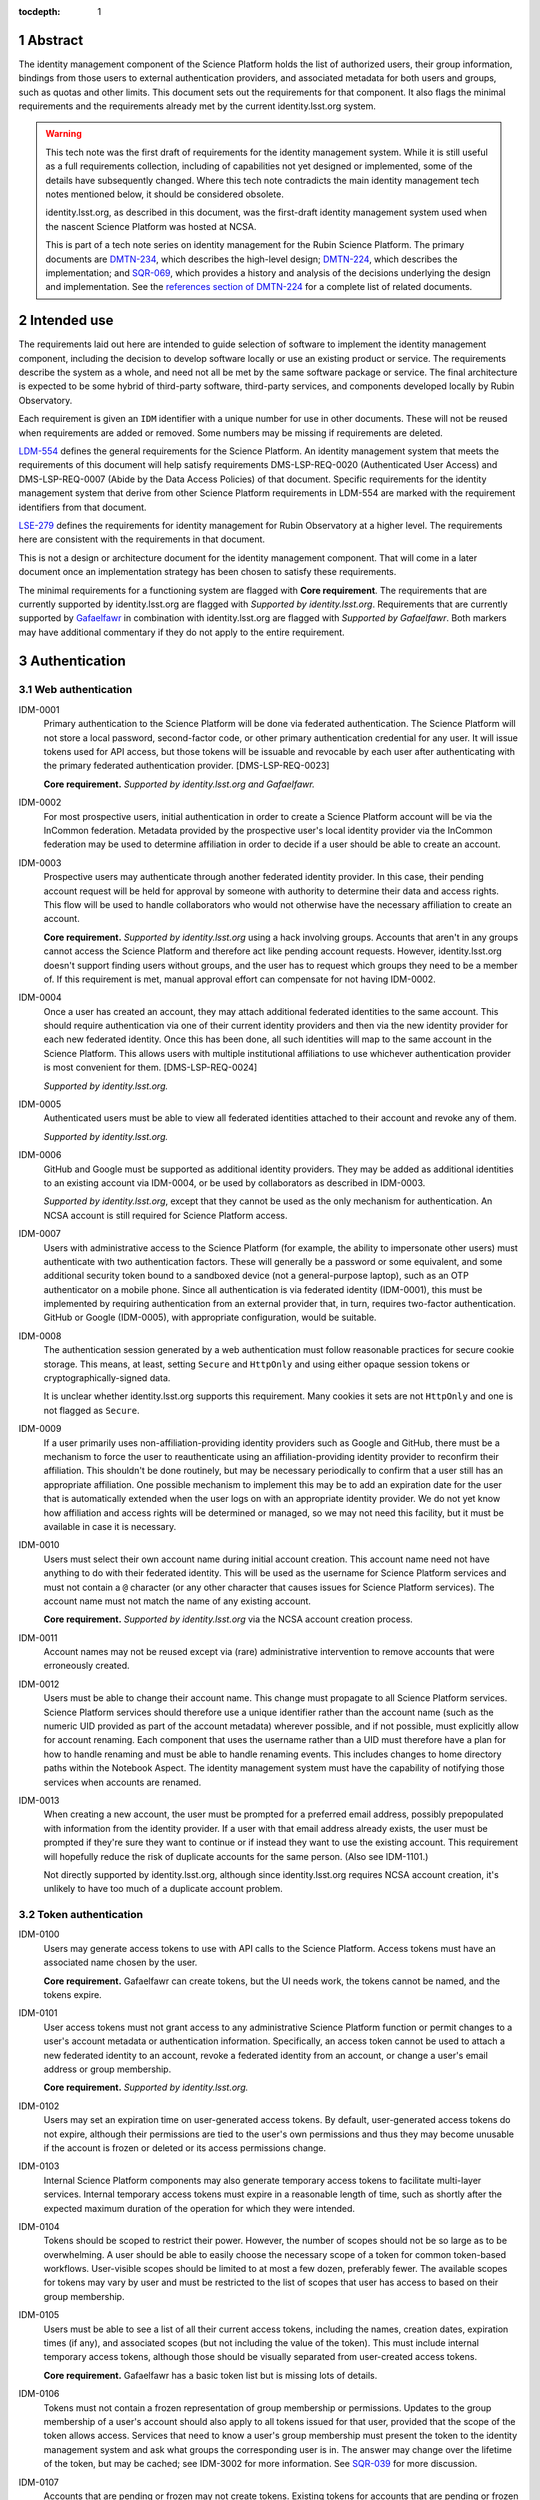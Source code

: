 :tocdepth: 1

.. sectnum::

Abstract
========

The identity management component of the Science Platform holds the list of authorized users, their group information, bindings from those users to external authentication providers, and associated metadata for both users and groups, such as quotas and other limits.
This document sets out the requirements for that component.
It also flags the minimal requirements and the requirements already met by the current identity.lsst.org system.

.. warning::

   This tech note was the first draft of requirements for the identity management system.
   While it is still useful as a full requirements collection, including of capabilities not yet designed or implemented, some of the details have subsequently changed.
   Where this tech note contradicts the main identity management tech notes mentioned below, it should be considered obsolete.

   identity.lsst.org, as described in this document, was the first-draft identity management system used when the nascent Science Platform was hosted at NCSA.

   This is part of a tech note series on identity management for the Rubin Science Platform.
   The primary documents are DMTN-234_, which describes the high-level design; DMTN-224_, which describes the implementation; and SQR-069_, which provides a history and analysis of the decisions underlying the design and implementation.
   See the `references section of DMTN-224 <https://dmtn-224.lsst.io/#references>`__ for a complete list of related documents.

.. _DMTN-234: https://dmtn-234.lsst.io/
.. _DMTN-224: https://dmtn-224.lsst.io/
.. _SQR-069: https://sqr-069.lsst.io/

Intended use
============

The requirements laid out here are intended to guide selection of software to implement the identity management component, including the decision to develop software locally or use an existing product or service.
The requirements describe the system as a whole, and need not all be met by the same software package or service.
The final architecture is expected to be some hybrid of third-party software, third-party services, and components developed locally by Rubin Observatory.

Each requirement is given an ``IDM`` identifier with a unique number for use in other documents.
These will not be reused when requirements are added or removed.
Some numbers may be missing if requirements are deleted.

`LDM-554 <https://ldm-554.lsst.io/>`__ defines the general requirements for the Science Platform.
An identity management system that meets the requirements of this document will help satisfy requirements DMS-LSP-REQ-0020 (Authenticated User Access) and DMS-LSP-REQ-0007 (Abide by the Data Access Policies) of that document.
Specific requirements for the identity management system that derive from other Science Platform requirements in LDM-554 are marked with the requirement identifiers from that document.

`LSE-279 <https://docushare.lsst.org/docushare/dsweb/ServicesLib/LSE-279/History>`__ defines the requirements for identity management for Rubin Observatory at a higher level.
The requirements here are consistent with the requirements in that document.

This is not a design or architecture document for the identity management component.
That will come in a later document once an implementation strategy has been chosen to satisfy these requirements.

The minimal requirements for a functioning system are flagged with **Core requirement**.
The requirements that are currently supported by identity.lsst.org are flagged with *Supported by identity.lsst.org*.
Requirements that are currently supported by `Gafaelfawr`_ in combination with identity.lsst.org are flagged with *Supported by Gafaelfawr*.
Both markers may have additional commentary if they do not apply to the entire requirement.

.. _Gafaelfawr: https://gafaelfawr.lsst.io/

Authentication
==============

Web authentication
------------------

IDM-0001
    Primary authentication to the Science Platform will be done via federated authentication.
    The Science Platform will not store a local password, second-factor code, or other primary authentication credential for any user.
    It will issue tokens used for API access, but those tokens will be issuable and revocable by each user after authenticating with the primary federated authentication provider.
    [DMS-LSP-REQ-0023]

    **Core requirement.**
    *Supported by identity.lsst.org and Gafaelfawr.*

IDM-0002
    For most prospective users, initial authentication in order to create a Science Platform account will be via the InCommon federation.
    Metadata provided by the prospective user's local identity provider via the InCommon federation may be used to determine affiliation in order to decide if a user should be able to create an account.

IDM-0003
    Prospective users may authenticate through another federated identity provider.
    In this case, their pending account request will be held for approval by someone with authority to determine their data and access rights.
    This flow will be used to handle collaborators who would not otherwise have the necessary affiliation to create an account.

    **Core requirement.**
    *Supported by identity.lsst.org* using a hack involving groups.
    Accounts that aren't in any groups cannot access the Science Platform and therefore act like pending account requests.
    However, identity.lsst.org doesn't support finding users without groups, and the user has to request which groups they need to be a member of.
    If this requirement is met, manual approval effort can compensate for not having IDM-0002.

IDM-0004
    Once a user has created an account, they may attach additional federated identities to the same account.
    This should require authentication via one of their current identity providers and then via the new identity provider for each new federated identity.
    Once this has been done, all such identities will map to the same account in the Science Platform.
    This allows users with multiple institutional affiliations to use whichever authentication provider is most convenient for them.
    [DMS-LSP-REQ-0024]

    *Supported by identity.lsst.org.*

IDM-0005
    Authenticated users must be able to view all federated identities attached to their account and revoke any of them.

    *Supported by identity.lsst.org.*

IDM-0006
    GitHub and Google must be supported as additional identity providers.
    They may be added as additional identities to an existing account via IDM-0004, or be used by collaborators as described in IDM-0003.

    *Supported by identity.lsst.org*, except that they cannot be used as the only mechanism for authentication.
    An NCSA account is still required for Science Platform access.

IDM-0007
    Users with administrative access to the Science Platform (for example, the ability to impersonate other users) must authenticate with two authentication factors.
    These will generally be a password or some equivalent, and some additional security token bound to a sandboxed device (not a general-purpose laptop), such as an OTP authenticator on a mobile phone.
    Since all authentication is via federated identity (IDM-0001), this must be implemented by requiring authentication from an external provider that, in turn, requires two-factor authentication.
    GitHub or Google (IDM-0005), with appropriate configuration, would be suitable.

IDM-0008
    The authentication session generated by a web authentication must follow reasonable practices for secure cookie storage.
    This means, at least, setting ``Secure`` and ``HttpOnly`` and using either opaque session tokens or cryptographically-signed data.

    It is unclear whether identity.lsst.org supports this requirement.
    Many cookies it sets are not ``HttpOnly`` and one is not flagged as ``Secure``.

IDM-0009
    If a user primarily uses non-affiliation-providing identity providers such as Google and GitHub, there must be a mechanism to force the user to reauthenticate using an affiliation-providing identity provider to reconfirm their affiliation.
    This shouldn't be done routinely, but may be necessary periodically to confirm that a user still has an appropriate affiliation.
    One possible mechanism to implement this may be to add an expiration date for the user that is automatically extended when the user logs on with an appropriate identity provider.
    We do not yet know how affiliation and access rights will be determined or managed, so we may not need this facility, but it must be available in case it is necessary.

IDM-0010
    Users must select their own account name during initial account creation.
    This account name need not have anything to do with their federated identity.
    This will be used as the username for Science Platform services and must not contain a ``@`` character (or any other character that causes issues for Science Platform services).
    The account name must not match the name of any existing account.

    **Core requirement.**
    *Supported by identity.lsst.org* via the NCSA account creation process.

IDM-0011
    Account names may not be reused except via (rare) administrative intervention to remove accounts that were erroneously created.

IDM-0012
    Users must be able to change their account name.
    This change must propagate to all Science Platform services.
    Science Platform services should therefore use a unique identifier rather than the account name (such as the numeric UID provided as part of the account metadata) wherever possible, and if not possible, must explicitly allow for account renaming.
    Each component that uses the username rather than a UID must therefore have a plan for how to handle renaming and must be able to handle renaming events.
    This includes changes to home directory paths within the Notebook Aspect.
    The identity management system must have the capability of notifying those services when accounts are renamed.

IDM-0013
    When creating a new account, the user must be prompted for a preferred email address, possibly prepopulated with information from the identity provider.
    If a user with that email address already exists, the user must be prompted if they're sure they want to continue or if instead they want to use the existing account.
    This requirement will hopefully reduce the risk of duplicate accounts for the same person.
    (Also see IDM-1101.)

    Not directly supported by identity.lsst.org, although since identity.lsst.org requires NCSA account creation, it's unlikely to have too much of a duplicate account problem.

Token authentication
--------------------

IDM-0100
    Users may generate access tokens to use with API calls to the Science Platform.
    Access tokens must have an associated name chosen by the user.

    **Core requirement.**
    Gafaelfawr can create tokens, but the UI needs work, the tokens cannot be named, and the tokens expire.

IDM-0101
    User access tokens must not grant access to any administrative Science Platform function or permit changes to a user's account metadata or authentication information.
    Specifically, an access token cannot be used to attach a new federated identity to an account, revoke a federated identity from an account, or change a user's email address or group membership.

    **Core requirement.**
    *Supported by identity.lsst.org.*

IDM-0102
    Users may set an expiration time on user-generated access tokens.
    By default, user-generated access tokens do not expire, although their permissions are tied to the user's own permissions and thus they may become unusable if the account is frozen or deleted or its access permissions change.

IDM-0103
    Internal Science Platform components may also generate temporary access tokens to facilitate multi-layer services.
    Internal temporary access tokens must expire in a reasonable length of time, such as shortly after the expected maximum duration of the operation for which they were intended.

IDM-0104
    Tokens should be scoped to restrict their power.
    However, the number of scopes should not be so large as to be overwhelming.
    A user should be able to easily choose the necessary scope of a token for common token-based workflows.
    User-visible scopes should be limited to at most a few dozen, preferably fewer.
    The available scopes for tokens may vary by user and must be restricted to the list of scopes that user has access to based on their group membership.

IDM-0105
    Users must be able to see a list of all their current access tokens, including the names, creation dates, expiration times (if any), and associated scopes (but not including the value of the token).
    This must include internal temporary access tokens, although those should be visually separated from user-created access tokens.

    **Core requirement.**
    Gafaelfawr has a basic token list but is missing lots of details.

IDM-0106
    Tokens must not contain a frozen representation of group membership or permissions.
    Updates to the group membership of a user's account should also apply to all tokens issued for that user, provided that the scope of the token allows access.
    Services that need to know a user's group membership must present the token to the identity management system and ask what groups the corresponding user is in.
    The answer may change over the lifetime of the token, but may be cached; see IDM-3002 for more information.
    See `SQR-039 <https://sqr-039.lsst.io/>`__ for more discussion.

IDM-0107
    Accounts that are pending or frozen may not create tokens.
    Existing tokens for accounts that are pending or frozen must not be accepted as valid authentication.

    **Core requirement.**

Logging
-------

IDM-0200
    All initial authentications must be logged.
    The log must include the external IP address of the authenticating client, information about the identity provided by the identity provider, and the mapped Science Platform account (if any).

    **Core requirement.**
    *Supported by Gafaelfawr.*

IDM-0201
    All changes to the authentication metadata, such as changes to federated identity bindings, must be logged.

IDM-0202
    All token authentications from outside the Science Platform must be logged.

    **Core requirement.**
    *Supported by Gafaelfawr.*

IDM-0203
    Users must be able to see their recent web authentications, at least including timestamp and external authentication provider.
    Ideally this should include GeoIP information for the IP address, although getting accurate data inexpensively can be challenging so this isn't a firm requirement.

IDM-0204
    When displaying the list of federated identities associated with the account, the date and time at which that identity was last used to authenticate must be shown alongside.

IDM-0205
    When displaying the list of user-generated tokens, the date and time at which a user-generated token was last used must be shown alongside the token name.

IDM-0206
    Users must be notified via email of any change to their linked federated identities or any creation or revocation of a new user-generated token.

Account management
==================

Status
------

IDM-1000
    Accounts that are pending approval (under IDM-0003) can authenticate and see their account status and metadata page, but not access any other part of the Science Platform.
    They may not create tokens.

    **Core requirement.**
    *Supported by identity.lsst.org* via a group hack.

IDM-1001
    Administrators of the Science Platform must be able to freeze accounts.
    Frozen accounts may be placed in a state where they cannot authenticate at all, or in a state where they can only see their account status and metadata page but no other part of the Science Platform.
    A reason viewable by other administrators should be associated with a frozen account.
    The reason may contain any non-control UTF-8 character.
    Frozen accounts still hold the account name and do not allow it to be reused.

    **Core requirement.**
    *Supported by identity.lsst.org* mostly, using the hack of removing the user from groups, but it's awkward, doesn't revoke tokens, and still allows access to and changes to the account metadata.

IDM-1002
    Administrators of the Science Platform must be able to delete accounts.
    This is normally used for mistakenly-created accounts, not for accounts that were legitimate and active but should no longer be allowed access.

    This may be supported on identity.lsst.org, although not with the privileges the Science Platform administrators currently have.

IDM-1003
    It must be possible to set an expiration date on an account.
    This can be done by Science Platform administrators, or by the person approving access in the IDM-0003 use case.
    When the expiration date arrives, the account must be automatically frozen.

IDM-1004
    Users must be notified via email of upcoming account expiration so that they can investigate renewal options if needed.

Metadata
--------

IDM-1100
    A full name must be associated with each account and prepopulated with information from the identity provider.
    The user must be able to change the full name to anything they wish.
    The full name may include any non-control UTF-8 character.

    **Core requirement.**
    *Supported by identity.lsst.org* although it doesn't support prepopulation, and we have not tested UTF-8.

IDM-1101
    An email address must be associated with each account, chosen during account creation, and prepopulated with information from the identity provider if available.
    The user must be able to change the email address to anything they wish, but they must then verify that the email address is valid and owned by them by responding to a challenge sent to that email address.
    The old email address must also receive a notification of the change that allows the change to be canceled or reported as fraudulent.
    Challenges for an email address must not contain user-provided content so that they cannot be used for spamming purposes.

    **Core requirement.**
    *Supported by identity.lsst.org* in general, although some of the specifics of the confirmation flow may not be exactly as described.

IDM-1102
    Each account must be associated with information about how their eligibility was determined, including whether this was done via an automated process or by manual approval.
    This eligibility information must include the date that eligibility was last determined, and may include a date at which eligibility needs to be reviewed.

IDM-1103
    Each account must be tagged with one or more user class markers: US and Chile users with inherent data rights, users with data rights controlled by a Memorandum of Understanding, and Rubin Observatory project members.
    An account may be in more than one user class at the same time.
    This may be automatically populated during account creation.

IDM-1104
    An optional institutional affiliation may be affiliated with each account.
    This should be automatically populated from federation metadata on account creation.

    identity.lsst.org allows the user to record an affiliation, but doesn't automatically populate it.

Quotas
------

IDM-1200
    Users may have one or more quota grants associated directly with their account.
    These may represent file storage quotas or any other service limit that may vary by user (API rate limits, CPU equivalents for batch jobs, download size limits, or whatever may eventually be appropriate).
    The identity management system need not understand the quotas, but it should be able to sum multiple quotas under the same label.

IDM-1201
    The user must be able to view all of their existing quotas.

IDM-1202
    The user must be able to request a new quota grant.
    That request should be routed to some approval process by a manager of the relevant resource, who can then grant or deny the request via the identity management web interface.

IDM-1203
    Quota grants may expire.
    The user must be notified via email of pending quota grant expirations.

Administration
--------------

IDM-1300
    Administrators of the Science Platform must be able to modify any of the user's metadata on behalf of the user.

    This may be possible on identity.lsst.org.

IDM-1301
    Administrators of the Science Platform must be able to set and change expiration dates on accounts.

IDM-1302
    Administrators of the Science Platform must be able to approve a pending change of email address even if the user has not responded to the challenge.

IDM-1303
    Administrators of the Science Platform must be able to create, revoke, and change the expiration dates on quota grants.

IDM-1304
    Administrators must be able to impersonate a user and see the same thing that a user would see in the user metadata interface.

IDM-1305
    Administrators must be able to impersonate a user to other Science Platform services so that an administrator can debug issues that only affect a single user.

IDM-1307
    Administrators must be able to revoke user and internal temporary access tokens.

IDM-1308
    Administrators must be able to view a list of all accounts newly created within a given time period along with the mechanism by which their eligibility was determined.
    This may be used, for example, to perform subsequent manual review of accounts that were authorized via an automated process.

IDM-1309
    Administrators must be able to review the eligibility of accounts and update the determination and review dates.

IDM-1310
    Administrators must be able to change the user class and institutional affiliation of a user.

IDM-1311
    Administrators must be able to merge two accounts that are discovered retroactively to correspond to the same person.
    Such merges are expected to be rare and thus may be somewhat manual.
    For example, a merge may be done by copying group memberships from one account to another and then freezing the account that will no longer be merged.
    There must be some mechanism to mark an account explicitly as having been merged into another account.

Logging
-------

IDM-1400
    All changes to account metadata must be logged.
    If the changes were made by an administrator instead of the user, this must be clearly indicated in the logs.

IDM-1401
    All changes to quotas associated with users must be logged.

IDM-1402
    Users must be able to see a history of all of their quota changes.

IDM-1403
    All administrative user impersonation events must be logged, even if the administrator took no actions after impersonating the user.

IDM-1404
    All changes to user or internal access tokens (creation and revocation) must be logged, including associated metadata such as name, expiration, and scope.
    If the changes were made by an administrator instead of the user, this must be clearly indicated in the logs.

Groups
======

Management
----------

IDM-2000
    Users may be members of zero or more groups.

    **Core requirement.**
    *Supported by identity.lsst.org.*

IDM-2001
    Groups can be configured to control membership based on attributes provided by the identity provider.
    Membership in those groups must be tied to affiliation information from specific identity providers and dynamically adjusted if an authentication from that identity provider stops returning the same metadata.
    Multiple identity providers may provide access to the same group.
    In this case, the membership should only be withdrawn if all those identity providers stop providing the relevant information.
    It must be possible to periodically force users to authenticate with an attribute-providing identity provider to reconfirm access to their groups, similar to IDM-0009.

IDM-2002
    Users must be able to create their own groups.
    The owner of the group must then be able to add and remove members as they wish.
    Owners must also be able to add additional group owners who can then also control membership in the group.

    identity.lsst.org allows some people to create groups, but not all users.
    It is possible to add additional group owners.

IDM-2003
    It must be possible to create groups whose membership can only be changed by Science Platform administrators.

    **Core requirement.**
    *Supported by identity.lsst.org.*

IDM-2004
    Groups must be checked against namespace rules that, for instance, force all groups created by a user to start with a specific prefix that includes their username.
    Group names must be composed of only non-control ASCII characters (not UTF-8 since this may cause interoperability problems with other consumers of the group name).

IDM-2005
    Group membership may include an expiration date.
    When the expiration date is reached, the user will be automatically removed from the group.
    Anyone who can control membership in the group must be able to update the expiration date.

IDM-2006
    Owners must be able to rename groups while preserving all quota grants and membership.
    Groups must therefore be assigned a unique identifier (GID) that does not change when the group is renamed.
    Science Platform services should use that identifier rather than the group name wherever possible.
    If not possible, Science Platform services must be prepared for groups to be renamed and handle that appropriately, similar to the requirements for renaming users given in IDM-0012.

IDM-2007
    Owners must be able to delete groups.
    This will need to trigger special handling in the Science Platform to handle group-owned data, so should also support configuring a warning before deleting a group and publishing an event of some type when a group is deleted.

IDM-2008
    Users must be able to see all of their group memberships and their expirations (if any).

    identity.lsst.org shows group membership but doesn't support expiration.

IDM-2009
    It must be possible to set the owner of a group to be another group.

Quotas
------

IDM-2100
    Groups may have one or more quota grants associated with the group.
    These are of two types: Quotas for the group itself (such as for shared storage space), and quota that is inherited by every member of the group (granting additional personal quota).
    These may represent file storage quotas or any other service limit that may vary by user (API rate limits, CPU equivalents for batch jobs, download size limits, or whatever may eventually be appropriate).
    The identity management system need not understand the quotas, but it should be able to sum multiple quotas under the same label.

IDM-2101
    All members of the group must be able to view all of its quota grants.

IDM-2102
    All owners of the group must be able to request new quota grants.
    That request should be routed to some approval process by a manager of the relevant resource, who can then grant or deny the request via the identity management web interface.

IDM-2103
    Quota grants may expire.
    The owners of a group must be notified via email of pending quota grant expirations.

Administration
--------------

IDM-2200
    Administrators must be able to create groups, delete groups, rename groups, and change the membership of any group.

IDM-2201
    Administrators must be able to change the quota grants and requests for any group.

IDM-2202
    Administrators must be able to impersonate a user and see exactly the same group management and display screens that the user would see.

Logging
-------

IDM-2300
    All group creation, deletion, renaming, and membership changes must be logged.
    If the changes were made by an administrator instead of a group owner, this must be clearly indicated in the logs.

IDM-2301
    Owners must be able to see, via the web interface, all history of changes to the group.

IDM-2302
    All changes to quotas associated with groups must be logged.

IDM-2303
    Group owners must be able to see a history of all changes to their group quotas.

IDM-2304
    Users must be able to see a history of all changes to their group membership.

IDM-2305
    All administrative user impersonation events must be logged, even if the administrator took no actions after impersonating the user.
    (This is covered by IDM-1403, but reiterating here since it applies to the group management screens as well.)

API
===

IDM-3000
    The identity management system must provide a read-only API to other Science Platform components.
    That API, when given a user authenticator (a token or cookie), must return the user metadata, group memberships, and individual and group quota information.

    **Core requirement** except for the quota pieces.
    *Supported by Gafaelfawr.*

IDM-3001
    All actions possible for an administrator to perform in the identity management system must be available via an administrative API as well.
    This should use separate authentication credentials from user-issued tokens for administrative users.

IDM-3002
    Science Platform components may cache the results of read-only API calls to the identity management system, including such information as group membership for a given token and user.
    The validity of that cache sets a bound on how quickly a token can be revoked.
    Science Platform components should refresh that information every five minutes, and no less frequently than once per hour.
    They should not query for the same information from the same token more frequently than every thirty seconds.
    The identity management system must be able to handle this volume of queries.

IDM-3003
    The identity management system must provide an API for creating a new quota request.
    This may be used as part of more complex workflows such as the submission of a science proposal.

Scaling
=======

IDM-4000
    The identity management system must be able to handle 10,000 active users and 50,000 total users including disabled and frozen users.

    *Supported by identity.lsst.org.*

IDM-4001
    The identity management system must be able to handle 10,000 active groups and 10,000 members of a single group.

    Unknown whether identity.lsst.org supports this.

IDM-4002
    The identity management system must be able to retain history of group membership changes for twenty years at a rate of 10 changes per day (100,000 records).

    Unknown whether identity.lsst.org supports this.

IDM-4003
    The identity management system must allow a single user to be a member of 50 groups.

    Unknown whether identity.lsst.org supports this.
